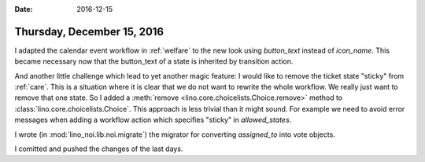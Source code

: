 :date: 2016-12-15

===========================
Thursday, December 15, 2016
===========================

I adapted the calendar event workflow in :ref:`welfare` to the new
look using `button_text` instead of `icon_name`. This became necessary
now that the button_text of a state is inherited by transition action.

And another little challenge which lead to yet another magic feature:
I would like to remove the ticket state "sticky" from :ref:`care`.
This is a situation where it is clear that we do not want to rewrite
the whole workflow. We really just want to remove that one state. So I
added a :meth:`remove <lino.core.choicelists.Choice.remove>` method to
:class:`lino.core.choicelists.Choice`.  This approach is less trivial
than it might sound.  For example we need to avoid error messages when
adding a workflow action which specifies "sticky" in `allowed_states`.

I wrote (in :mod:`lino_noi.lib.noi.migrate`) the migrator for
converting `assigned_to` into vote objects.

I comitted and pushed the changes of the last days.
